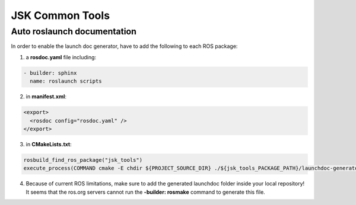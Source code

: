 JSK Common Tools
################

Auto roslaunch documentation
----------------------------

In order to enable the launch doc generator, have to add the following to each ROS package:

1. a **rosdoc.yaml** file including:

.. code-block:: yaml

  - builder: sphinx
    name: roslaunch scripts

2. in **manifest.xml**:

.. code-block:: xml

  <export>
    <rosdoc config="rosdoc.yaml" />
  </export>

3. in **CMakeLists.txt**:

.. code-block:: cmake

  rosbuild_find_ros_package("jsk_tools")
  execute_process(COMMAND cmake -E chdir ${PROJECT_SOURCE_DIR} ./${jsk_tools_PACKAGE_PATH}/launchdoc-generator.py ${PROJECT_NAME} --output_dir=. --nomakefile RESULT_VARIABLE _make_failed)

4. Because of current ROS limitations, make sure to add the generated launchdoc folder inside your local repository! It seems that the ros.org servers cannot run the **-builder: rosmake** command to generate this file.
